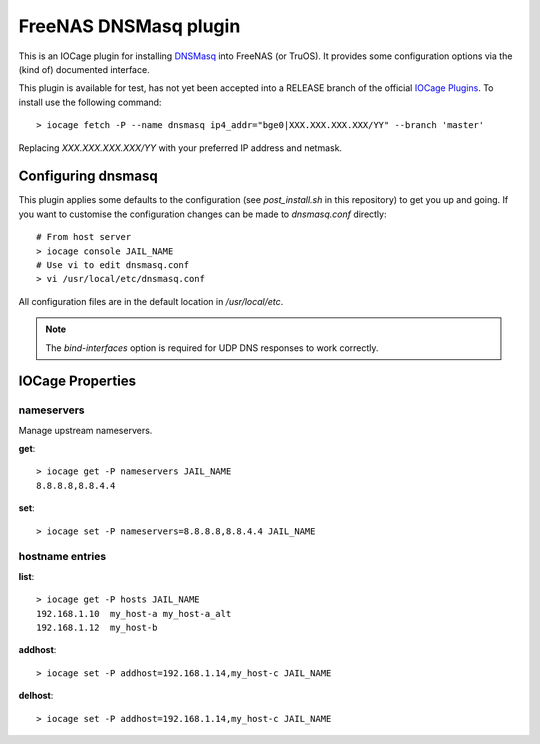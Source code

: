 ######################
FreeNAS DNSMasq plugin
######################

This is an IOCage plugin for installing `DNSMasq <http://www.thekelleys.org.uk/dnsmasq/doc.html>`_ into FreeNAS (or TruOS).
It provides some configuration options via the (kind of) documented interface.

This plugin is available for test, has not yet been accepted into a RELEASE branch of the official `IOCage Plugins <https://github.com/freenas/iocage-ix-plugins>`_. To install use the following command::

    > iocage fetch -P --name dnsmasq ip4_addr="bge0|XXX.XXX.XXX.XXX/YY" --branch 'master'

Replacing *XXX.XXX.XXX.XXX/YY* with your preferred IP address and netmask.

Configuring dnsmasq
===================

This plugin applies some defaults to the configuration (see `post_install.sh` in this repository) to get you up and going. If you want to customise the configuration changes can be made to `dnsmasq.conf` directly::

    # From host server
    > iocage console JAIL_NAME
    # Use vi to edit dnsmasq.conf
    > vi /usr/local/etc/dnsmasq.conf

All configuration files are in the default location in `/usr/local/etc`.

.. note:: The `bind-interfaces` option is required for UDP DNS responses to work correctly.


IOCage Properties
=================

nameservers
-----------

Manage upstream nameservers.

**get**::

    > iocage get -P nameservers JAIL_NAME
    8.8.8.8,8.8.4.4

**set**::

    > iocage set -P nameservers=8.8.8.8,8.8.4.4 JAIL_NAME
    

hostname entries
----------------

**list**::

    > iocage get -P hosts JAIL_NAME
    192.168.1.10  my_host-a my_host-a_alt
    192.168.1.12  my_host-b
    
**addhost**::
    
    > iocage set -P addhost=192.168.1.14,my_host-c JAIL_NAME
    
**delhost**::

    > iocage set -P addhost=192.168.1.14,my_host-c JAIL_NAME
